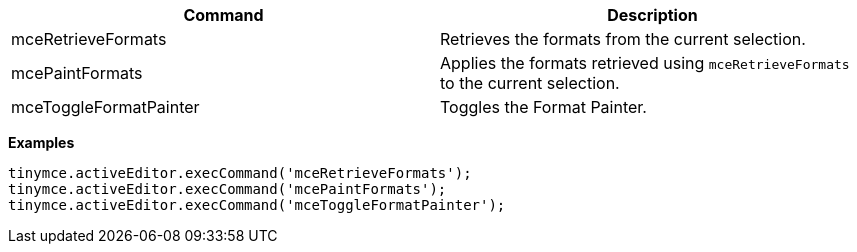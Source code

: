 |===
| Command | Description

| mceRetrieveFormats
| Retrieves the formats from the current selection.

| mcePaintFormats
| Applies the formats retrieved using `mceRetrieveFormats` to the current selection.

| mceToggleFormatPainter
| Toggles the Format Painter.
|===

*Examples*

[source, js]
----
tinymce.activeEditor.execCommand('mceRetrieveFormats');
tinymce.activeEditor.execCommand('mcePaintFormats');
tinymce.activeEditor.execCommand('mceToggleFormatPainter');
----

